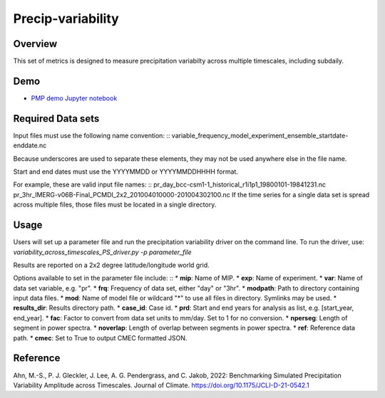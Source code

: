 .. _metrics_precip-variability:

*****************
Precip-variability
*****************

Overview
========
This set of metrics is designed to measure precipitation variabilty across multiple timescales, including subdaily.

Demo
====
* `PMP demo Jupyter notebook`_


Required Data sets 
==================

Input files must use the following name convention: ::
variable_frequency_model_experiment_ensemble_startdate-enddate.nc  

Because underscores are used to separate these elements, they may not be used anywhere else in the file name.

Start and end dates must use the YYYYMMDD or YYYYMMDDHHHH format.  

For example, these are valid input file names: ::
pr_day_bcc-csm1-1_historical_r1i1p1_19800101-19841231.nc  
pr_3hr_IMERG-v06B-Final_PCMDI_2x2_201004010000-201004302100.nc  
If the time series for a single data set is spread across multiple files, those files must be located in a single directory.

Usage
=====
Users will set up a parameter file and run the precipitation variability driver on the command line.
To run the driver, use:
`variability_across_timescales_PS_driver.py -p parameter_file`  

Results are reported on a 2x2 degree latitude/longitude world grid.

Options available to set in the parameter file include:  ::
* **mip**: Name of MIP.
* **exp**: Name of experiment. 
* **var**: Name of data set variable, e.g. "pr". 
* **frq**: Frequency of data set, either "day" or "3hr". 
* **modpath**: Path to directory containing input data files. 
* **mod**: Name of model file or wildcard "*" to use all files in directory. Symlinks may be used. 
* **results_dir**: Results directory path.
* **case_id**: Case id.
* **prd**: Start and end years for analysis as list, e.g. [start_year, end_year].
* **fac**: Factor to convert from data set units to mm/day. Set to 1 for no conversion.
* **nperseg**: Length of segment in power spectra.
* **noverlap**: Length of overlap between segments in power spectra.
* **ref**: Reference data path.
* **cmec**: Set to True to output CMEC formatted JSON.


Reference
==========
Ahn, M.-S., P. J. Gleckler, J. Lee, A. G. Pendergrass, and C. Jakob, 2022: Benchmarking Simulated Precipitation Variability Amplitude across Timescales. Journal of Climate. https://doi.org/10.1175/JCLI-D-21-0542.1


.. _PMP demo Jupyter notebook: https://github.com/PCMDI/pcmdi_metrics/blob/main/doc/jupyter/Demo/Demo_7_precip_variability.ipynb